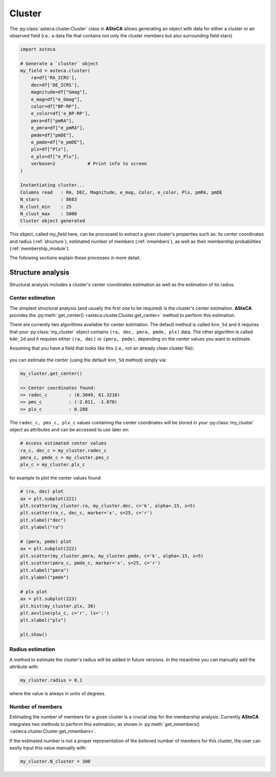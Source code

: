 .. _cluster_module:

Cluster
#######

The :py:class:`asteca.cluster.Cluster` class in **ASteCA** allows generating
an object with data for either a cluster or an observed field (i.e.: a data file
that contains not only the cluster members but also surrounding field stars)

.. code-block:: python

    import asteca

    # Generate a `cluster` object
    my_field = asteca.cluster(
        ra=df['RA_ICRS'],
        dec=df['DE_ICRS'],
        magnitude=df["Gmag"],
        e_mag=df["e_Gmag"],
        color=df["BP-RP"],
        e_color=df['e_BP-RP'],
        pmra=df["pmRA"],
        e_pmra=df["e_pmRA"],
        pmde=df["pmDE"],
        e_pmde=df["e_pmDE"],
        plx=df["Plx"],
        e_plx=df["e_Plx"],
        verbose=2            # Print info to screen
    )

    Instantiating cluster...
    Columns read   : RA, DEC, Magnitude, e_mag, Color, e_color, Plx, pmRA, pmDE
    N_stars        : 8683
    N_clust_min    : 25
    N_clust_max    : 5000
    Cluster object generated

This object, called `my_field` here, can be processed to extract a given cluster's
properties such as: its center coordinates and radius (:ref:`structure`),
estimated number of members (:ref:`nmembers`), as well as their membership
probabilities (:ref:`membership_module`).

The following sections explain these processes in more detail.


.. _structure:

Structure analysis
******************

Structural analysis includes a cluster's center coordinates estimation as well as the
estimation of its radius.


Center estimation
=================

The simplest structural analysis (and usually the first one to be required) is the
cluster's center estimation. **ASteCA** provides the
:py:meth:`get_center() <asteca.cluster.Cluster.get_center>` method to perform this
estimation.

There are currently two algorithms available for center estimation. The default method
is called ``knn_5d`` and it requires that your :py:class:`my_cluster` object contains
``(ra, dec, pmra, pmde, plx)`` data. The other algorithm is called ``kde_2d`` and it
requires either ``(ra, dec)`` or ``(pmra, pmde)``, depending on the center values you
want to estimate.

Assuming that you have a field that looks like this (i.e., not an already clean cluster
file):

.. figure:: ../_static/field.webp
   :align: center

you can estimate the center (using the default ``knn_5d``  method) simply via:

.. code-block:: python

    my_cluster.get_center()

    >> Center coordinates found:
    >> radec_c        : (6.3049, 61.3218)
    >> pms_c          : (-2.811, -1.070)
    >> plx_c          : 0.288

The ``radec_c, pms_c, plx_c`` values containing the center coordinates will be stored in
your :py:class:`my_cluster` object as attributes and can be accessed to use later
on:

.. code-block:: python

    # Access estimated center values
    ra_c, dec_c = my_cluster.radec_c
    pmra_c, pmde_c = my_cluster.pms_c
    plx_c = my_cluster.plx_c

for example to plot the center values found:

.. code-block:: python

    # (ra, dec) plot
    ax = plt.subplot(221)
    plt.scatter(my_cluster.ra, my_cluster.dec, c='k', alpha=.15, s=5)
    plt.scatter(ra_c, dec_c, marker='x', s=25, c='r')
    plt.xlabel("dec")
    plt.ylabel("ra")

    # (pmra, pmde) plot
    ax = plt.subplot(222)
    plt.scatter(my_cluster.pmra, my_cluster.pmde, c='k', alpha=.15, s=5)
    plt.scatter(pmra_c, pmde_c, marker='x', s=25, c='r')
    plt.xlabel("pmra")
    plt.ylabel("pmde")

    # plx plot
    ax = plt.subplot(223)
    plt.hist(my_cluster.plx, 30)
    plt.axvline(plx_c, c='r', ls=':')
    plt.xlabel("plx")

    plt.show()

.. figure:: ../_static/field2.webp
   :align: center



Radius estimation
=================

A method to estimate the cluster's radius  will be added in future versions.
In the meantime you can manually add the attribute with:

.. code-block:: python

    my_cluster.radius = 0.1

where the value is always in units of degrees.


.. _nmembers:

Number of members
=================

Estimating the number of members for a given cluster is a crucial step for the
membership analysis. Currently **ASteCA** integrates two methods to perform this
estimation, as shown in
:py:meth:`get_nmembers() <asteca.cluster.Cluster.get_nmembers>`.

If the estimated number is not a proper representation of the believed number of members
for this cluster, the user can easily input this value manually with:

.. code-block:: python

    my_cluster.N_cluster = 300
